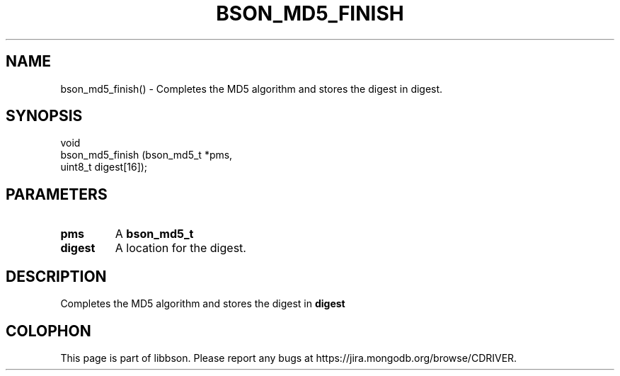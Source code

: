 .\" This manpage is Copyright (C) 2016 MongoDB, Inc.
.\" 
.\" Permission is granted to copy, distribute and/or modify this document
.\" under the terms of the GNU Free Documentation License, Version 1.3
.\" or any later version published by the Free Software Foundation;
.\" with no Invariant Sections, no Front-Cover Texts, and no Back-Cover Texts.
.\" A copy of the license is included in the section entitled "GNU
.\" Free Documentation License".
.\" 
.TH "BSON_MD5_FINISH" "3" "2016\(hy11\(hy10" "libbson"
.SH NAME
bson_md5_finish() \- Completes the MD5 algorithm and stores the digest in digest.
.SH "SYNOPSIS"

.nf
.nf
void
bson_md5_finish (bson_md5_t *pms,
                 uint8_t     digest[16]);
.fi
.fi

.SH "PARAMETERS"

.TP
.B
.B pms
A
.B bson_md5_t
.
.LP
.TP
.B
.B digest
A location for the digest.
.LP

.SH "DESCRIPTION"

Completes the MD5 algorithm and stores the digest in
.B digest
.


.B
.SH COLOPHON
This page is part of libbson.
Please report any bugs at https://jira.mongodb.org/browse/CDRIVER.